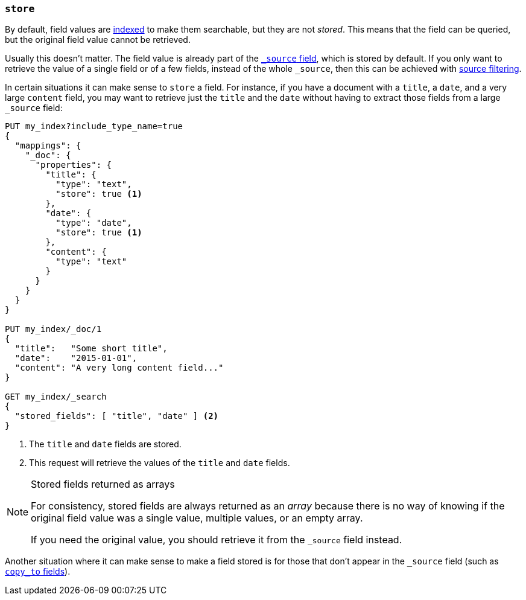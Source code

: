 [[mapping-store]]
=== `store`

By default, field values are <<mapping-index,indexed>> to make them searchable,
but they are not _stored_.  This means that the field can be queried, but the
original field value cannot be retrieved.

Usually this doesn't matter.  The field value is already part of the
<<mapping-source-field,`_source` field>>, which is stored by default. If you
only want to retrieve the value of a single field or of a few fields, instead
of the whole `_source`, then this can be achieved with
<<search-request-source-filtering,source filtering>>.

In certain situations it can make sense to `store` a field.  For instance, if
you have a document with a `title`, a `date`, and a very large `content`
field, you may want to retrieve just the `title` and the `date` without having
to extract those fields from a large `_source` field:

[source,js]
--------------------------------------------------
PUT my_index?include_type_name=true
{
  "mappings": {
    "_doc": {
      "properties": {
        "title": {
          "type": "text",
          "store": true <1>
        },
        "date": {
          "type": "date",
          "store": true <1>
        },
        "content": {
          "type": "text"
        }
      }
    }
  }
}

PUT my_index/_doc/1
{
  "title":   "Some short title",
  "date":    "2015-01-01",
  "content": "A very long content field..."
}

GET my_index/_search
{
  "stored_fields": [ "title", "date" ] <2>
}
--------------------------------------------------
// CONSOLE
<1> The `title` and `date` fields are stored.
<2> This request will retrieve the values of the `title` and `date` fields.

[NOTE]
.Stored fields returned as arrays
======================================

For consistency, stored fields are always returned as an _array_ because there
is no way of knowing if the original field value was a single value, multiple
values, or an empty array.

If you need the original value, you should retrieve it from the `_source`
field instead.

======================================

Another situation where it can make sense to make a field stored is for those
that don't appear in the `_source` field (such as <<copy-to,`copy_to` fields>>).
